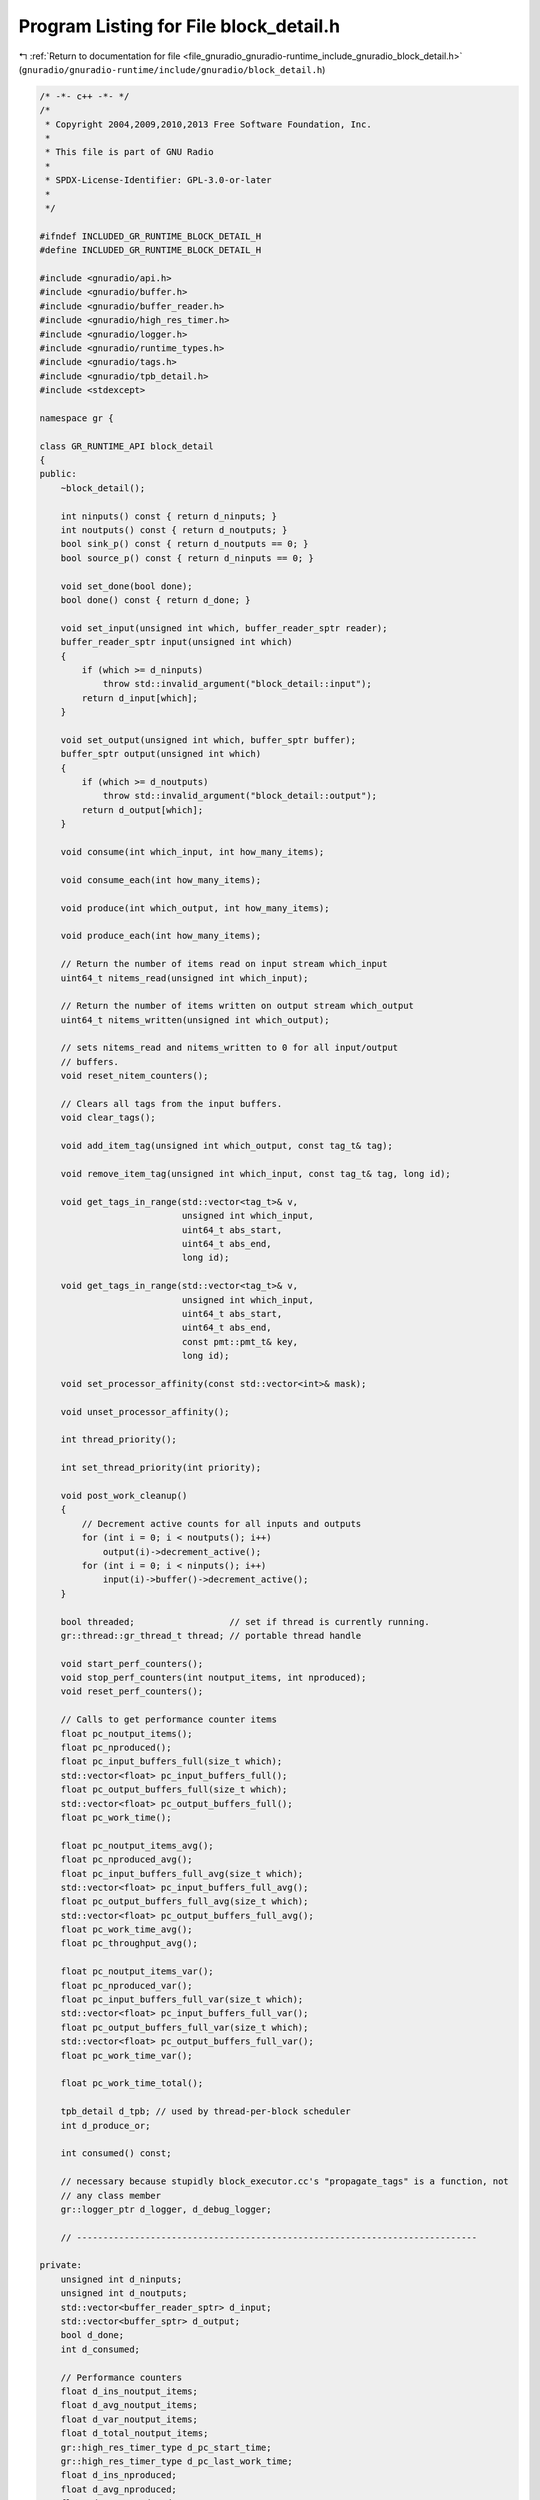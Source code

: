 
.. _program_listing_file_gnuradio_gnuradio-runtime_include_gnuradio_block_detail.h:

Program Listing for File block_detail.h
=======================================

|exhale_lsh| :ref:`Return to documentation for file <file_gnuradio_gnuradio-runtime_include_gnuradio_block_detail.h>` (``gnuradio/gnuradio-runtime/include/gnuradio/block_detail.h``)

.. |exhale_lsh| unicode:: U+021B0 .. UPWARDS ARROW WITH TIP LEFTWARDS

.. code-block:: cpp

   /* -*- c++ -*- */
   /*
    * Copyright 2004,2009,2010,2013 Free Software Foundation, Inc.
    *
    * This file is part of GNU Radio
    *
    * SPDX-License-Identifier: GPL-3.0-or-later
    *
    */
   
   #ifndef INCLUDED_GR_RUNTIME_BLOCK_DETAIL_H
   #define INCLUDED_GR_RUNTIME_BLOCK_DETAIL_H
   
   #include <gnuradio/api.h>
   #include <gnuradio/buffer.h>
   #include <gnuradio/buffer_reader.h>
   #include <gnuradio/high_res_timer.h>
   #include <gnuradio/logger.h>
   #include <gnuradio/runtime_types.h>
   #include <gnuradio/tags.h>
   #include <gnuradio/tpb_detail.h>
   #include <stdexcept>
   
   namespace gr {
   
   class GR_RUNTIME_API block_detail
   {
   public:
       ~block_detail();
   
       int ninputs() const { return d_ninputs; }
       int noutputs() const { return d_noutputs; }
       bool sink_p() const { return d_noutputs == 0; }
       bool source_p() const { return d_ninputs == 0; }
   
       void set_done(bool done);
       bool done() const { return d_done; }
   
       void set_input(unsigned int which, buffer_reader_sptr reader);
       buffer_reader_sptr input(unsigned int which)
       {
           if (which >= d_ninputs)
               throw std::invalid_argument("block_detail::input");
           return d_input[which];
       }
   
       void set_output(unsigned int which, buffer_sptr buffer);
       buffer_sptr output(unsigned int which)
       {
           if (which >= d_noutputs)
               throw std::invalid_argument("block_detail::output");
           return d_output[which];
       }
   
       void consume(int which_input, int how_many_items);
   
       void consume_each(int how_many_items);
   
       void produce(int which_output, int how_many_items);
   
       void produce_each(int how_many_items);
   
       // Return the number of items read on input stream which_input
       uint64_t nitems_read(unsigned int which_input);
   
       // Return the number of items written on output stream which_output
       uint64_t nitems_written(unsigned int which_output);
   
       // sets nitems_read and nitems_written to 0 for all input/output
       // buffers.
       void reset_nitem_counters();
   
       // Clears all tags from the input buffers.
       void clear_tags();
   
       void add_item_tag(unsigned int which_output, const tag_t& tag);
   
       void remove_item_tag(unsigned int which_input, const tag_t& tag, long id);
   
       void get_tags_in_range(std::vector<tag_t>& v,
                              unsigned int which_input,
                              uint64_t abs_start,
                              uint64_t abs_end,
                              long id);
   
       void get_tags_in_range(std::vector<tag_t>& v,
                              unsigned int which_input,
                              uint64_t abs_start,
                              uint64_t abs_end,
                              const pmt::pmt_t& key,
                              long id);
   
       void set_processor_affinity(const std::vector<int>& mask);
   
       void unset_processor_affinity();
   
       int thread_priority();
   
       int set_thread_priority(int priority);
   
       void post_work_cleanup()
       {
           // Decrement active counts for all inputs and outputs
           for (int i = 0; i < noutputs(); i++)
               output(i)->decrement_active();
           for (int i = 0; i < ninputs(); i++)
               input(i)->buffer()->decrement_active();
       }
   
       bool threaded;                  // set if thread is currently running.
       gr::thread::gr_thread_t thread; // portable thread handle
   
       void start_perf_counters();
       void stop_perf_counters(int noutput_items, int nproduced);
       void reset_perf_counters();
   
       // Calls to get performance counter items
       float pc_noutput_items();
       float pc_nproduced();
       float pc_input_buffers_full(size_t which);
       std::vector<float> pc_input_buffers_full();
       float pc_output_buffers_full(size_t which);
       std::vector<float> pc_output_buffers_full();
       float pc_work_time();
   
       float pc_noutput_items_avg();
       float pc_nproduced_avg();
       float pc_input_buffers_full_avg(size_t which);
       std::vector<float> pc_input_buffers_full_avg();
       float pc_output_buffers_full_avg(size_t which);
       std::vector<float> pc_output_buffers_full_avg();
       float pc_work_time_avg();
       float pc_throughput_avg();
   
       float pc_noutput_items_var();
       float pc_nproduced_var();
       float pc_input_buffers_full_var(size_t which);
       std::vector<float> pc_input_buffers_full_var();
       float pc_output_buffers_full_var(size_t which);
       std::vector<float> pc_output_buffers_full_var();
       float pc_work_time_var();
   
       float pc_work_time_total();
   
       tpb_detail d_tpb; // used by thread-per-block scheduler
       int d_produce_or;
   
       int consumed() const;
   
       // necessary because stupidly block_executor.cc's "propagate_tags" is a function, not
       // any class member
       gr::logger_ptr d_logger, d_debug_logger;
   
       // ----------------------------------------------------------------------------
   
   private:
       unsigned int d_ninputs;
       unsigned int d_noutputs;
       std::vector<buffer_reader_sptr> d_input;
       std::vector<buffer_sptr> d_output;
       bool d_done;
       int d_consumed;
   
       // Performance counters
       float d_ins_noutput_items;
       float d_avg_noutput_items;
       float d_var_noutput_items;
       float d_total_noutput_items;
       gr::high_res_timer_type d_pc_start_time;
       gr::high_res_timer_type d_pc_last_work_time;
       float d_ins_nproduced;
       float d_avg_nproduced;
       float d_var_nproduced;
       std::vector<float> d_ins_input_buffers_full;
       std::vector<float> d_avg_input_buffers_full;
       std::vector<float> d_var_input_buffers_full;
       std::vector<float> d_ins_output_buffers_full;
       std::vector<float> d_avg_output_buffers_full;
       std::vector<float> d_var_output_buffers_full;
       gr::high_res_timer_type d_start_of_work, d_end_of_work;
       float d_ins_work_time;
       float d_avg_work_time;
       float d_var_work_time;
       float d_total_work_time;
       float d_avg_throughput;
       float d_pc_counter;
   
       block_detail(unsigned int ninputs, unsigned int noutputs);
   
       friend struct tpb_detail;
   
       friend GR_RUNTIME_API block_detail_sptr make_block_detail(unsigned int ninputs,
                                                                 unsigned int noutputs);
   };
   
   GR_RUNTIME_API block_detail_sptr make_block_detail(unsigned int ninputs,
                                                      unsigned int noutputs);
   
   GR_RUNTIME_API long block_detail_ncurrently_allocated();
   
   } /* namespace gr */
   
   #endif /* INCLUDED_GR_RUNTIME_BLOCK_DETAIL_H */
